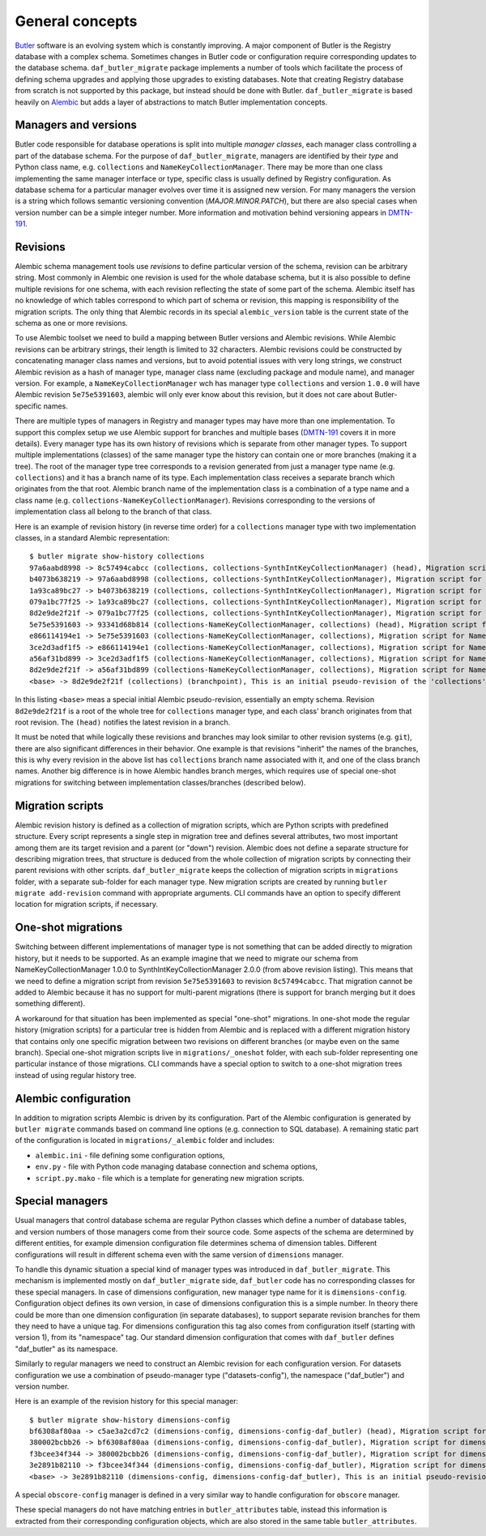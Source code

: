 
################
General concepts
################

`Butler`_ software is an evolving system which is constantly improving.
A major component of Butler is the Registry database with a complex schema.
Sometimes changes in Butler code or configuration require corresponding updates to the database schema.
``daf_butler_migrate`` package implements a number of tools which facilitate the process of defining schema upgrades and applying those upgrades to existing databases.
Note that creating Registry database from scratch is not supported by this package, but instead should be done with Butler.
``daf_butler_migrate`` is based heavily on `Alembic`_ but adds a layer of abstractions to match Butler implementation concepts.


Managers and versions
=====================

Butler code responsible for database operations is split into multiple *manager classes*, each manager class controlling a part of the database schema.
For the purpose of ``daf_butler_migrate``, managers are identified by their *type* and Python class name, e.g. ``collections`` and ``NameKeyCollectionManager``.
There may be more than one class implementing the same manager interface or type, specific class is usually defined by Registry configuration.
As database schema for a particular manager evolves over time it is assigned new version.
For many managers the version is a string which follows semantic versioning convention (*MAJOR.MINOR.PATCH*), but there are also special cases when version number can be a simple integer number.
More information and motivation behind versioning appears in `DMTN-191`_.


Revisions
=========

Alembic schema management tools use *revisions* to define particular version of the schema, revision can be arbitrary string.
Most commonly in Alembic one revision is used for the whole database schema, but it is also possible to define multiple revisions for one schema, with each revision reflecting the state of some part of the schema.
Alembic itself has no knowledge of which tables correspond to which part of schema or revision, this mapping is responsibility of the migration scripts.
The only thing that Alembic records in its special ``alembic_version`` table is the current state of the schema as one or more revisions.

To use Alembic toolset we need to build a mapping between Butler versions and Alembic revisions.
While Alembic revisions can be arbitrary strings, their length is limited to 32 characters.
Alembic revisions could be constructed by concatenating manager class names and versions, but to avoid potential issues with very long strings, we construct Alembic revision as a hash of manager type, manager class name (excluding package and module name), and manager version.
For example, a ``NameKeyCollectionManager`` wch has manager type ``collections`` and version ``1.0.0`` will have Alembic revision ``5e75e5391603``, alembic will only ever know about this revision, but it does not care about Butler-specific names.

There are multiple types of managers in Registry and manager types may have more than one implementation.
To support this complex setup we use Alembic support for branches and multiple bases (`DMTN-191`_ covers it in more details).
Every manager type has its own history of revisions which is separate from other manager types.
To support multiple implementations (classes) of the same manager type the history can contain one or more branches (making it a tree).
The root of the manager type tree corresponds to a revision generated from just a manager type name (e.g. ``collections``) and it has a branch name of its type.
Each implementation class receives a separate branch which originates from the that root.
Alembic branch name of the implementation class is a combination of a type name and a class name (e.g. ``collections-NameKeyCollectionManager``).
Revisions corresponding to the versions of implementation class all belong to the branch of that class.

Here is an example of revision history (in reverse time order) for a ``collections`` manager type with two implementation classes, in a standard Alembic representation::

    $ butler migrate show-history collections
    97a6aabd8998 -> 8c57494cabcc (collections, collections-SynthIntKeyCollectionManager) (head), Migration script for SynthIntKeyCollectionManager 2.0.0.
    b4073b638219 -> 97a6aabd8998 (collections, collections-SynthIntKeyCollectionManager), Migration script for SynthIntKeyCollectionManager 1.0.0.
    1a93ca89bc27 -> b4073b638219 (collections, collections-SynthIntKeyCollectionManager), Migration script for SynthIntKeyCollectionManager 0.3.0.
    079a1bc77f25 -> 1a93ca89bc27 (collections, collections-SynthIntKeyCollectionManager), Migration script for SynthIntKeyCollectionManager 0.2.0.
    8d2e9de2f21f -> 079a1bc77f25 (collections, collections-SynthIntKeyCollectionManager), Migration script for SynthIntKeyCollectionManager 0.1.0.
    5e75e5391603 -> 93341d68b814 (collections-NameKeyCollectionManager, collections) (head), Migration script for NameKeyCollectionManager 2.0.0.
    e866114194e1 -> 5e75e5391603 (collections-NameKeyCollectionManager, collections), Migration script for NameKeyCollectionManager 1.0.0.
    3ce2d3adf1f5 -> e866114194e1 (collections-NameKeyCollectionManager, collections), Migration script for NameKeyCollectionManager 0.3.0.
    a56af31bd899 -> 3ce2d3adf1f5 (collections-NameKeyCollectionManager, collections), Migration script for NameKeyCollectionManager 0.2.0.
    8d2e9de2f21f -> a56af31bd899 (collections-NameKeyCollectionManager, collections), Migration script for NameKeyCollectionManager 0.1.0.
    <base> -> 8d2e9de2f21f (collections) (branchpoint), This is an initial pseudo-revision of the 'collections' tree.

In this listing ``<base>`` meas a special initial Alembic pseudo-revision, essentially an empty schema.
Revision ``8d2e9de2f21f`` is a root of the whole tree for ``collections`` manager type, and each class' branch originates from that root revision.
The ``(head)`` notifies the latest revision in a branch.

It must be noted that while logically these revisions and branches may look similar to other revision systems (e.g. ``git``), there are also significant differences in their behavior.
One example is that revisions "inherit" the names of the branches, this is why every revision in the above list has ``collections`` branch name associated with it, and one of the class branch names.
Another big difference is in howe Alembic handles branch merges, which requires use of special one-shot migrations for switching between implementation classes/branches (described below).


Migration scripts
=================

Alembic revision history is defined as a collection of migration scripts, which are Python scripts with predefined structure.
Every script represents a single step in migration tree and defines several attributes, two most important among them are its target revision and a parent (or "down") revision.
Alembic does not define a separate structure for describing migration trees, that structure is deduced from the whole collection of migration scripts by connecting their parent revisions with other scripts.
``daf_butler_migrate`` keeps the collection of migration scripts in ``migrations`` folder, with a separate sub-folder for each manager type.
New migration scripts are created by running ``butler migrate add-revision`` command with appropriate arguments.
CLI commands have an option to specify different location for migration scripts, if necessary.


One-shot migrations
===================

Switching between different implementations of manager type is not something that can be added directly to migration history, but it needs to be supported.
As an example imagine that we need to migrate our schema from NameKeyCollectionManager 1.0.0 to SynthIntKeyCollectionManager 2.0.0 (from above revision listing).
This means that we need to define a migration script from revision ``5e75e5391603`` to revision ``8c57494cabcc``.
That migration cannot be added to Alembic because it has no support for multi-parent migrations (there is support for branch merging but it does something different).

A workaround for that situation has been implemented as special "one-shot" migrations.
In one-shot mode the regular history (migration scripts) for a particular tree is hidden from Alembic and is replaced with a different migration history that contains only one specific migration between two revisions on different branches (or maybe even on the same branch).
Special one-shot migration scripts live in ``migrations/_oneshot`` folder, with each sub-folder representing one particular instance of those migrations.
CLI commands have a special option to switch to a one-shot migration trees instead of using regular history tree.


Alembic configuration
=====================

In addition to migration scripts Alembic is driven by its configuration.
Part of the Alembic configuration is generated by ``butler migrate`` commands based on command line options (e.g. connection to SQL database).
A remaining static part of the configuration is located in ``migrations/_alembic`` folder and includes:

- ``alembic.ini`` - file defining some configuration options,
- ``env.py`` - file with Python code managing database connection and schema options,
- ``script.py.mako`` - file which is a template for generating new migration scripts.


Special managers
================

Usual managers that control database schema are regular Python classes which define a number of database tables, and version numbers of those managers come from their source code.
Some aspects of the schema are determined by different entities, for example dimension configuration file determines schema of dimension tables.
Different configurations will result in different schema even with the same version of ``dimensions`` manager.

To handle this dynamic situation a special kind of manager types was introduced in ``daf_butler_migrate``.
This mechanism is implemented mostly on ``daf_butler_migrate`` side, ``daf_butler`` code has no corresponding classes for these special managers.
In case of dimensions configuration, new manager type name for it is ``dimensions-config``.
Configuration object defines its own version, in case of dimensions configuration this is a simple number.
In theory there could be more than one dimension configuration (in separate databases), to support separate revision branches for them they need to have a unique tag.
For dimensions configuration this tag also comes from configuration itself (starting with version 1), from its "namespace" tag.
Our standard dimension configuration that comes with ``daf_butler`` defines "daf_butler" as its namespace.

Similarly to regular managers we need to construct an Alembic revision for each configuration version.
For datasets configuration we use a combination of pseudo-manager type ("datasets-config"), the namespace ("daf_butler") and version number.

Here is an example of the revision history for this special manager::

    $ butler migrate show-history dimensions-config
    bf6308af80aa -> c5ae3a2cd7c2 (dimensions-config, dimensions-config-daf_butler) (head), Migration script for dimensions.yaml namespace=daf_butler version=3.
    380002bcbb26 -> bf6308af80aa (dimensions-config, dimensions-config-daf_butler), Migration script for dimensions.yaml namespace=daf_butler version=2.
    f3bcee34f344 -> 380002bcbb26 (dimensions-config, dimensions-config-daf_butler), Migration script for dimensions.yaml namespace=daf_butler version=1.
    3e2891b82110 -> f3bcee34f344 (dimensions-config, dimensions-config-daf_butler), Migration script for dimensions.yaml namespace=daf_butler version=0.
    <base> -> 3e2891b82110 (dimensions-config, dimensions-config-daf_butler), This is an initial pseudo-revision of the 'dimensions-config' tree.

A special ``obscore-config`` manager is defined in a very similar way to handle configuration for ``obscore`` manager.

These special managers do not have matching entries in ``butler_attributes`` table, instead this information is extracted from their corresponding configuration objects, which are also stored in the same table ``butler_attributes``.


.. _Butler: https://pipelines.lsst.io/modules/lsst.daf.butler/index.html
.. _Alembic: https://alembic.sqlalchemy.org/
.. _DMTN-191: https://dmtn-191.lsst.io/
